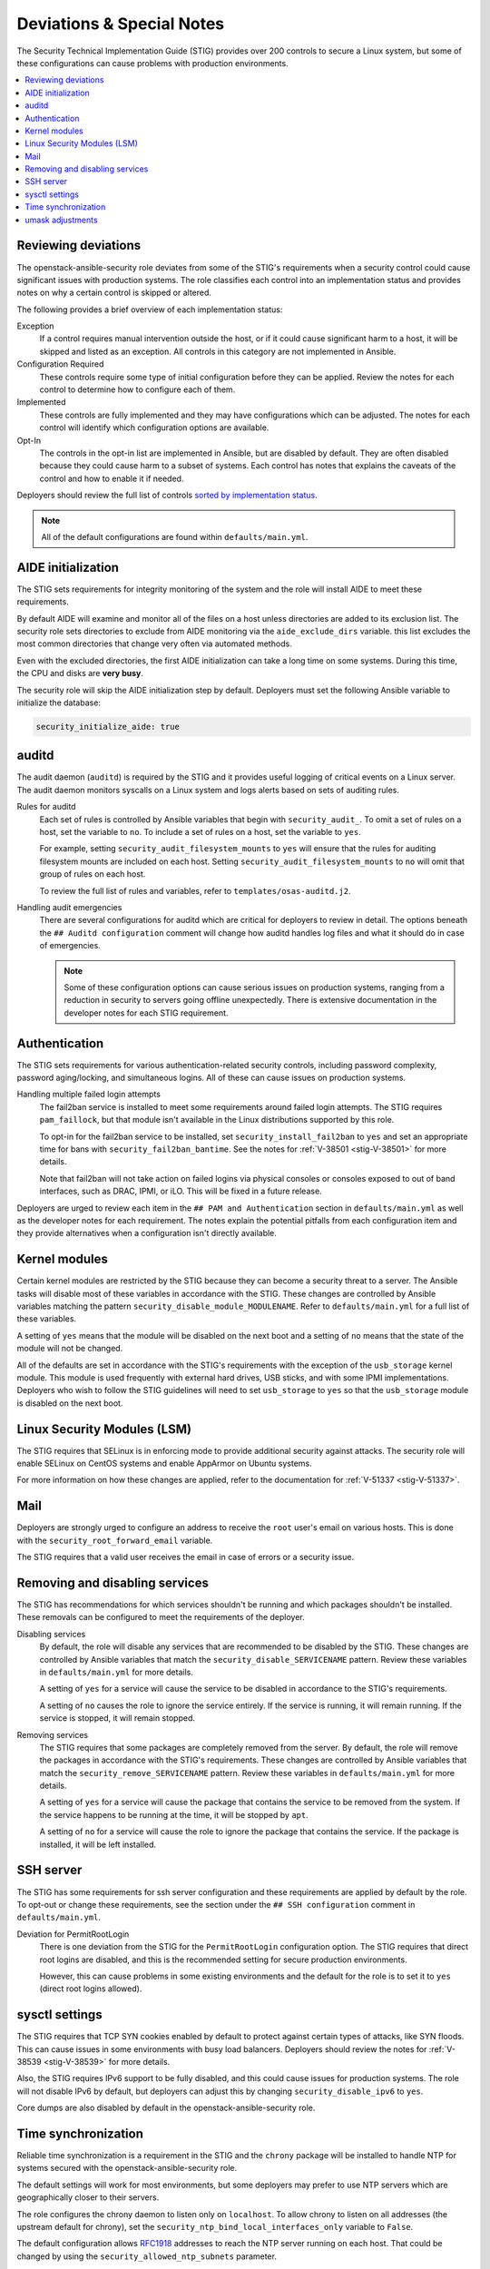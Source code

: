 Deviations & Special Notes
==========================

The Security Technical Implementation Guide (STIG) provides over 200 controls
to secure a Linux system, but some of these configurations can cause problems
with production environments.

.. contents::
   :local:
   :backlinks: none
   :depth: 2

Reviewing deviations
--------------------

The openstack-ansible-security role deviates from some of the STIG's
requirements when a security control could cause significant issues with
production systems. The role classifies each control into an implementation
status and provides notes on why a certain control is skipped or altered.

The following provides a brief overview of each implementation status:

Exception
  If a control requires manual intervention outside the host, or if it could
  cause significant harm to a host, it will be skipped and listed as an
  exception. All controls in this category are not implemented in Ansible.

Configuration Required
  These controls require some type of initial configuration before they can
  be applied. Review the notes for each control to determine how to configure
  each of them.

Implemented
  These controls are fully implemented and they may have configurations which
  can be adjusted. The notes for each control will identify which configuration
  options are available.

Opt-In
  The controls in the opt-in list are implemented in Ansible, but are disabled
  by default. They are often disabled because they could cause harm to a subset
  of systems. Each control has notes that explains the caveats of the control
  and how to enable it if needed.

Deployers should review the full list of controls
`sorted by implementation status <auto_controls-by-status.html>`_.

.. note::

   All of the default configurations are found within ``defaults/main.yml``.

AIDE initialization
-------------------

The STIG sets requirements for integrity monitoring of the system and the role
will install AIDE to meet these requirements.

By default AIDE will examine and monitor all of the files on a host unless
directories are added to its exclusion list. The security role sets directories
to exclude from AIDE monitoring via the ``aide_exclude_dirs`` variable. this
list excludes the most common directories that change very often via automated
methods.

Even with the excluded directories, the first AIDE initialization can take a
long time on some systems. During this time, the CPU and disks are **very
busy**.

The security role will skip the AIDE initialization step by default. Deployers
must set the following Ansible variable to initialize the database:

.. code-block:: yaml

    security_initialize_aide: true

auditd
------

The audit daemon (``auditd``) is required by the STIG and it provides useful
logging of critical events on a Linux server. The audit daemon monitors
syscalls on a Linux system and logs alerts based on sets of auditing rules.

Rules for auditd
  Each set of rules is controlled by Ansible variables that begin with
  ``security_audit_``. To omit a set of rules on a host, set the variable to
  ``no``. To include a set of rules on a host, set the variable to ``yes``.

  For example, setting ``security_audit_filesystem_mounts`` to ``yes`` will
  ensure that the rules for auditing filesystem mounts are included on each
  host. Setting ``security_audit_filesystem_mounts`` to ``no`` will omit that
  group of rules on each host.

  To review the full list of rules and variables, refer to
  ``templates/osas-auditd.j2``.

Handling audit emergencies
  There are several configurations for auditd which are critical for deployers
  to review in detail. The options beneath the ``## Auditd configuration``
  comment will change how auditd handles log files and what it should do in
  case of emergencies.

  .. note::

    Some of these configuration options can cause serious issues on
    production systems, ranging from a reduction in security to servers going
    offline unexpectedly. There is extensive documentation in the developer notes
    for each STIG requirement.

Authentication
--------------

The STIG sets requirements for various authentication-related security
controls, including password complexity, password aging/locking, and
simultaneous logins. All of these can cause issues on production systems.

Handling multiple failed login attempts
  The fail2ban service is installed to meet some requirements around failed
  login attempts. The STIG requires ``pam_faillock``, but that module isn't
  available in the Linux distributions supported by this role.

  To opt-in for the fail2ban service to be installed, set
  ``security_install_fail2ban`` to ``yes`` and set an appropriate time for bans
  with ``security_fail2ban_bantime``. See the notes for
  :ref:`V-38501 <stig-V-38501>` for more details.

  Note that fail2ban will not take action on failed logins via physical
  consoles or consoles exposed to out of band interfaces, such as DRAC, IPMI,
  or iLO. This will be fixed in a future release.

Deployers are urged to review each item in the ``## PAM and Authentication``
section in ``defaults/main.yml`` as well as the developer notes for each
requirement. The notes explain the potential pitfalls from each configuration
item and they provide alternatives when a configuration isn't directly
available.

Kernel modules
--------------

Certain kernel modules are restricted by the STIG because they can become a
security threat to a server. The Ansible tasks will disable most of these
variables in accordance with the STIG. These changes are controlled by Ansible
variables matching the pattern ``security_disable_module_MODULENAME``. Refer to
``defaults/main.yml`` for a full list of these variables.

A setting of ``yes`` means that the module will be disabled on the next boot
and a setting of ``no`` means that the state of the module will not be changed.

All of the defaults are set in accordance with the STIG's requirements with
the exception of the ``usb_storage`` kernel module. This module is used
frequently with external hard drives, USB sticks, and with some IPMI
implementations. Deployers who wish to follow the STIG guidelines will need
to set ``usb_storage`` to ``yes`` so that the ``usb_storage`` module is
disabled on the next boot.

Linux Security Modules (LSM)
----------------------------

The STIG requires that SELinux is in enforcing mode to provide additional
security against attacks. The security role will enable SELinux on CentOS
systems and enable AppArmor on Ubuntu systems.

For more information on how these changes are applied, refer to the
documentation for :ref:`V-51337 <stig-V-51337>`.

Mail
----

Deployers are strongly urged to configure an address to receive the ``root``
user's email on various hosts. This is done with the
``security_root_forward_email`` variable.

The STIG requires that a valid user receives the email in case of errors or a
security issue.

Removing and disabling services
-------------------------------

The STIG has recommendations for which services shouldn't be running and which
packages shouldn't be installed. These removals can be configured to meet
the requirements of the deployer.

Disabling services
  By default, the role will disable any services that are recommended to be
  disabled by the STIG. These changes are controlled by Ansible variables that
  match the ``security_disable_SERVICENAME`` pattern. Review these variables in
  ``defaults/main.yml`` for more details.

  A setting of ``yes`` for a service will cause the service to be disabled in
  accordance to the STIG's requirements.

  A setting of ``no`` causes the role to ignore the service entirely. If the
  service is running, it will remain running. If the service is stopped,
  it will remain stopped.

Removing services
  The STIG requires that some packages are completely removed from the server.
  By default, the role will remove the packages in accordance with the STIG's
  requirements. These changes are controlled by Ansible variables that match
  the ``security_remove_SERVICENAME`` pattern. Review these variables in
  ``defaults/main.yml`` for more details.

  A setting of ``yes`` for a service will cause the package that contains the
  service to be removed from the system. If the service happens to be running
  at the time, it will be stopped by ``apt``.

  A setting of ``no`` for a service will cause the role to ignore the package
  that contains the service. If the package is installed, it will be left
  installed.

SSH server
----------

The STIG has some requirements for ssh server configuration and these
requirements are applied by default by the role. To opt-out or change these
requirements, see the section under the ``## SSH configuration`` comment in
``defaults/main.yml``.

Deviation for PermitRootLogin
  There is one deviation from the STIG for the ``PermitRootLogin``
  configuration option. The STIG requires that direct root logins are
  disabled, and this is the recommended setting for secure production
  environments.

  However, this can cause problems in some existing environments and the
  default for the role is to set it to ``yes`` (direct root logins allowed).

sysctl settings
---------------

The STIG requires that TCP SYN cookies enabled by default to protect against
certain types of attacks, like SYN floods. This can cause issues in some
environments with busy load balancers. Deployers should review the notes for
:ref:`V-38539 <stig-V-38539>` for more details.

Also, the STIG requires IPv6 support to be fully disabled, and this could cause
issues for production systems. The role will not disable IPv6 by default, but
deployers can adjust this by changing ``security_disable_ipv6`` to ``yes``.

Core dumps are also disabled by default in the openstack-ansible-security role.

Time synchronization
--------------------

Reliable time synchronization is a requirement in the STIG and the ``chrony``
package will be installed to handle NTP for systems secured with the
openstack-ansible-security role.

The default settings will work for most environments, but some deployers may
prefer to use NTP servers which are geographically closer to their servers.

The role configures the chrony daemon to listen only on ``localhost``. To allow
chrony to listen on all addresses (the upstream default for chrony),
set the ``security_ntp_bind_local_interfaces_only`` variable to ``False``.

The default configuration allows `RFC1918`_ addresses to reach the NTP server
running on each host. That could be changed by using the
``security_allowed_ntp_subnets`` parameter.

.. _RFC1918: https://en.wikipedia.org/wiki/Private_network#Private_IPv4_address_spaces

umask adjustments
-----------------

Certain umask adjustments are required by the STIG, but these can cause
problems with production systems. The requirements are commented out within
``defaults/main.yml`` and can be applied by uncommenting the variables that
start with ``security_umask_*``. There is extensive documentation available
within the developer notes for each STIG requirement.
